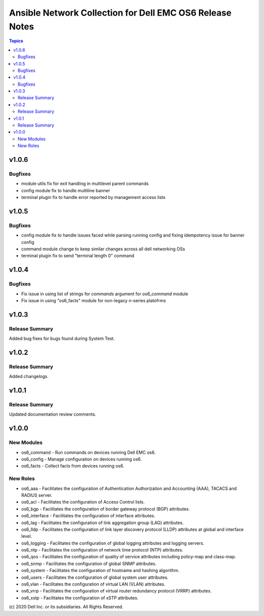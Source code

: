 ======================================================================
Ansible Network Collection for Dell EMC OS6 Release Notes
======================================================================

.. contents:: Topics

v1.0.6
======

Bugfixes
---------------

- module utils fix for exit handling in multilevel parent commands 
- config module fix to handle multiline banner
- terminal plugin fix to handle error reported by management access lists

v1.0.5
======

Bugfixes
---------------

- config module fix to handle issues faced while parsing running config and fixing idempotency issue for banner config
- command module change to keep similar changes across all dell networking OSs
- terminal plugin fix to send "terminal length 0" command

v1.0.4
======

Bugfixes
---------------

- Fix issue in using list of strings for `commands` argument for `os6_command` module
- Fix issue in using "os6_facts" module for non-legacy n-series platofrms

v1.0.3
======

Release Summary
---------------

Added bug fixes for bugs found during System Test.  

v1.0.2
======

Release Summary
---------------

Added changelogs.

v1.0.1
======

Release Summary
---------------

Updated documentation review comments.

v1.0.0
======

New Modules
-----------

- os6_command - Run commands on devices running Dell EMC os6.
- os6_config - Manage configuration on devices running os6.
- os6_facts - Collect facts from devices running os6.

New Roles
---------

- os6_aaa - Facilitates the configuration of Authentication Authorization and Accounting (AAA), TACACS and RADIUS server.
- os6_acl - Facilitates the configuration of Access Control lists.
- os6_bgp - Facilitates the configuration of border gateway protocol (BGP) attributes.
- os6_interface - Facilitates the configuration of interface attributes.
- os6_lag - Facilitates the configuration of link aggregation group (LAG) attributes.
- os6_lldp - Facilitates the configuration of link layer discovery protocol (LLDP) attributes at global and interface level.
- os6_logging - Facilitates the configuration of global logging attributes and logging servers.
- os6_ntp - Facilitates the configuration of network time protocol (NTP) attributes.
- os6_qos - Facilitates the configuration of quality of service attributes including policy-map and class-map.
- os6_snmp - Facilitates the configuration of  global SNMP attributes.
- os6_system - Facilitates the configuration of hostname and hashing algorithm.
- os6_users - Facilitates the configuration of global system user attributes.
- os6_vlan - Facilitates the configuration of virtual LAN (VLAN) attributes.
- os6_vrrp - Facilitates the configuration of virtual router redundancy protocol (VRRP) attributes.
- os6_xstp - Facilitates the configuration of xSTP attributes.

\(c) 2020 Dell Inc. or its subsidiaries. All Rights Reserved.
